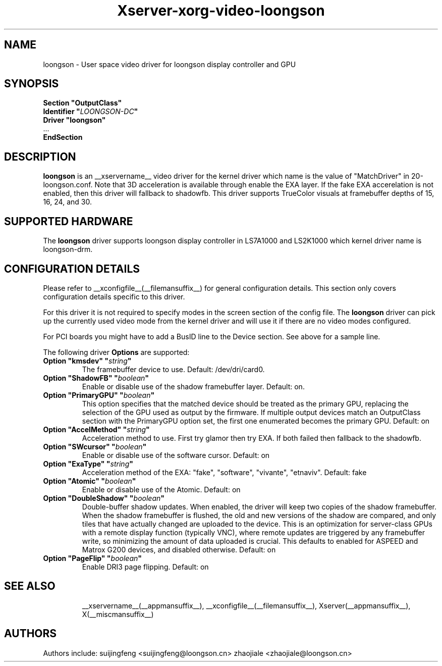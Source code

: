 .\" shorthand for double quote that works everywhere.
.ds q \N'34'
.TH Xserver-xorg-video-loongson __drivermansuffix__ __vendorversion__
.SH NAME
loongson \- User space video driver for loongson display controller and GPU
.SH SYNOPSIS
.nf
.B "Section \*qOutputClass\*q"
.BI "  Identifier \*q"  LOONGSON-DC \*q
.B  "  Driver \*qloongson\*q"
\ \ ...
.B EndSection
.fi
.SH DESCRIPTION
.B loongson
is an __xservername__ video driver for the kernel driver which name is the value of "MatchDriver" in 20-loongson.conf. Note that 3D acceleration is available through enable the EXA layer. If the fake EXA accerelation is not enabled, then this driver will fallback to shadowfb. This driver supports TrueColor visuals at framebuffer depths of 15, 16, 24, and 30.

.SH SUPPORTED HARDWARE
The
.B loongson
driver supports loongson display controller in LS7A1000 and LS2K1000 which kernel driver name is loongson-drm.
.SH CONFIGURATION DETAILS
Please refer to __xconfigfile__(__filemansuffix__) for general configuration
details. This section only covers configuration details specific to
this driver.
.PP
For this driver it is not required to specify modes in the screen
section of the config file. The
.B loongson
driver can pick up the currently used video mode from the kernel
driver and will use it if there are no video modes configured.
.PP
For PCI boards you might have to add a BusID line to the Device
section. See above for a sample line.
.PP
The following driver
.B Options
are supported:
.TP
.BI "Option \*qkmsdev\*q \*q" string \*q
The framebuffer device to use.  Default: /dev/dri/card0.
.TP
.BI "Option \*qShadowFB\*q \*q" boolean \*q
Enable or disable use of the shadow framebuffer layer.  Default: on.
.TP
.BI "Option \*qPrimaryGPU\*q \*q" boolean \*q
This option specifies that the matched device should be treated as the primary GPU, replacing the selection of the GPU used as output by the firmware. If multiple output devices match an OutputClass section with the PrimaryGPU option set, the first one enumerated becomes the primary GPU.  Default: on
.TP
.BI "Option \*qAccelMethod\*q \*q" string \*q
Acceleration method to use. First try glamor then try EXA. If both failed then fallback to the shadowfb.
.TP
.BI "Option \*qSWcursor\*q \*q" boolean \*q
Enable or disable use of the software cursor.  Default: on
.TP
.BI "Option \*qExaType\*q \*q" string \*q
Acceleration method of the EXA: "fake", "software", "vivante", "etnaviv".  Default: fake
.TP
.BI "Option \*qAtomic\*q \*q" boolean \*q
Enable or disable use of the Atomic.  Default: on
.TP
.BI "Option \*qDoubleShadow\*q \*q" boolean \*q
Double-buffer shadow updates. When enabled, the driver will keep two copies of the shadow framebuffer. When the shadow framebuffer is flushed, the old and new versions of the shadow are compared, and only tiles that have actually changed are uploaded to the device. This is an optimization for server-class GPUs with a remote display function (typically VNC), where remote updates are triggered by any framebuffer write, so minimizing the amount of data uploaded is crucial. This defaults to enabled for ASPEED and Matrox G200 devices, and disabled otherwise.  Default: on
.TP
.BI "Option \*qPageFlip\*q \*q" boolean \*q
Enable DRI3 page flipping.  Default: on
.TP
.SH "SEE ALSO"
__xservername__(__appmansuffix__), __xconfigfile__(__filemansuffix__), Xserver(__appmansuffix__),
X(__miscmansuffix__)
.SH AUTHORS
Authors include: suijingfeng <suijingfeng@loongson.cn> zhaojiale <zhaojiale@loongson.cn>
